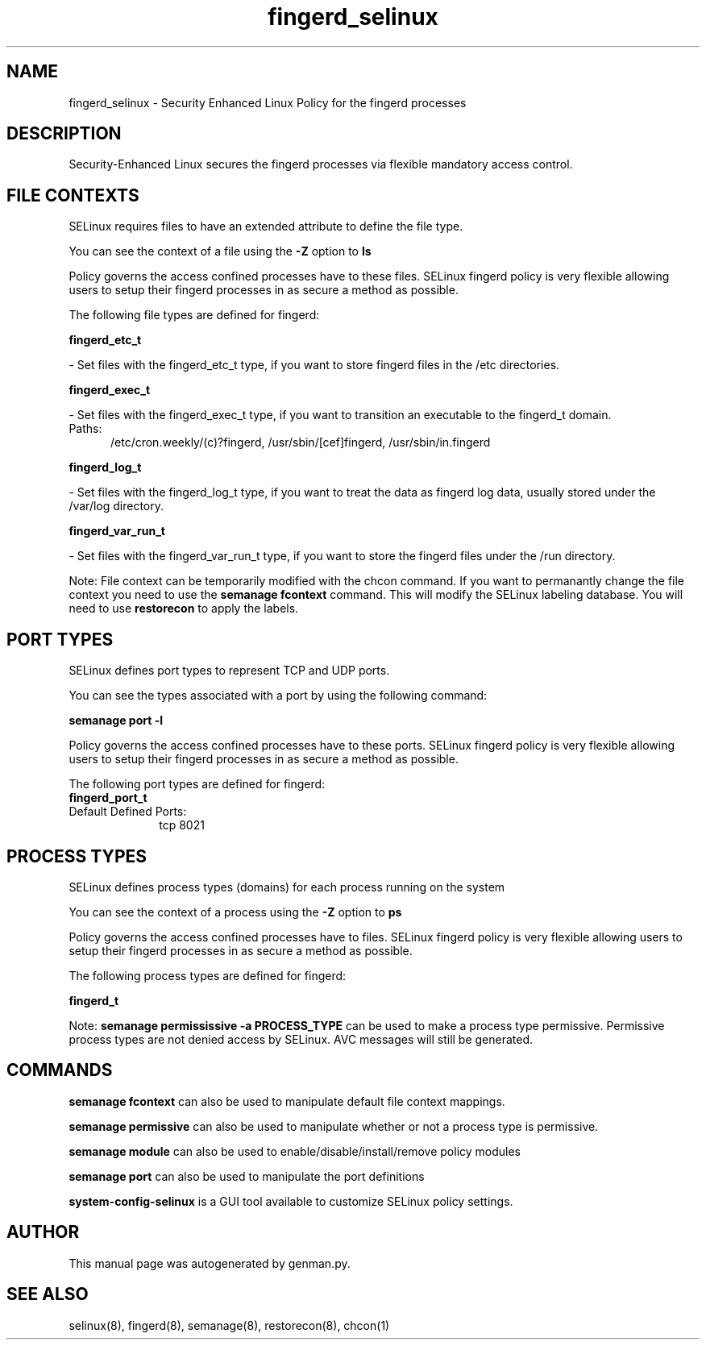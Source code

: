 .TH  "fingerd_selinux"  "8"  "fingerd" "dwalsh@redhat.com" "fingerd SELinux Policy documentation"
.SH "NAME"
fingerd_selinux \- Security Enhanced Linux Policy for the fingerd processes
.SH "DESCRIPTION"

Security-Enhanced Linux secures the fingerd processes via flexible mandatory access
control.  

.SH FILE CONTEXTS
SELinux requires files to have an extended attribute to define the file type. 
.PP
You can see the context of a file using the \fB\-Z\fP option to \fBls\bP
.PP
Policy governs the access confined processes have to these files. 
SELinux fingerd policy is very flexible allowing users to setup their fingerd processes in as secure a method as possible.
.PP 
The following file types are defined for fingerd:


.EX
.PP
.B fingerd_etc_t 
.EE

- Set files with the fingerd_etc_t type, if you want to store fingerd files in the /etc directories.


.EX
.PP
.B fingerd_exec_t 
.EE

- Set files with the fingerd_exec_t type, if you want to transition an executable to the fingerd_t domain.

.br
.TP 5
Paths: 
/etc/cron\.weekly/(c)?fingerd, /usr/sbin/[cef]fingerd, /usr/sbin/in\.fingerd

.EX
.PP
.B fingerd_log_t 
.EE

- Set files with the fingerd_log_t type, if you want to treat the data as fingerd log data, usually stored under the /var/log directory.


.EX
.PP
.B fingerd_var_run_t 
.EE

- Set files with the fingerd_var_run_t type, if you want to store the fingerd files under the /run directory.


.PP
Note: File context can be temporarily modified with the chcon command.  If you want to permanantly change the file context you need to use the 
.B semanage fcontext 
command.  This will modify the SELinux labeling database.  You will need to use
.B restorecon
to apply the labels.

.SH PORT TYPES
SELinux defines port types to represent TCP and UDP ports. 
.PP
You can see the types associated with a port by using the following command: 

.B semanage port -l

.PP
Policy governs the access confined processes have to these ports. 
SELinux fingerd policy is very flexible allowing users to setup their fingerd processes in as secure a method as possible.
.PP 
The following port types are defined for fingerd:

.EX
.TP 5
.B fingerd_port_t 
.TP 10
.EE


Default Defined Ports:
tcp 8021
.EE
.SH PROCESS TYPES
SELinux defines process types (domains) for each process running on the system
.PP
You can see the context of a process using the \fB\-Z\fP option to \fBps\bP
.PP
Policy governs the access confined processes have to files. 
SELinux fingerd policy is very flexible allowing users to setup their fingerd processes in as secure a method as possible.
.PP 
The following process types are defined for fingerd:

.EX
.B fingerd_t 
.EE
.PP
Note: 
.B semanage permississive -a PROCESS_TYPE 
can be used to make a process type permissive. Permissive process types are not denied access by SELinux. AVC messages will still be generated.

.SH "COMMANDS"
.B semanage fcontext
can also be used to manipulate default file context mappings.
.PP
.B semanage permissive
can also be used to manipulate whether or not a process type is permissive.
.PP
.B semanage module
can also be used to enable/disable/install/remove policy modules

.B semanage port
can also be used to manipulate the port definitions

.PP
.B system-config-selinux 
is a GUI tool available to customize SELinux policy settings.

.SH AUTHOR	
This manual page was autogenerated by genman.py.

.SH "SEE ALSO"
selinux(8), fingerd(8), semanage(8), restorecon(8), chcon(1)
